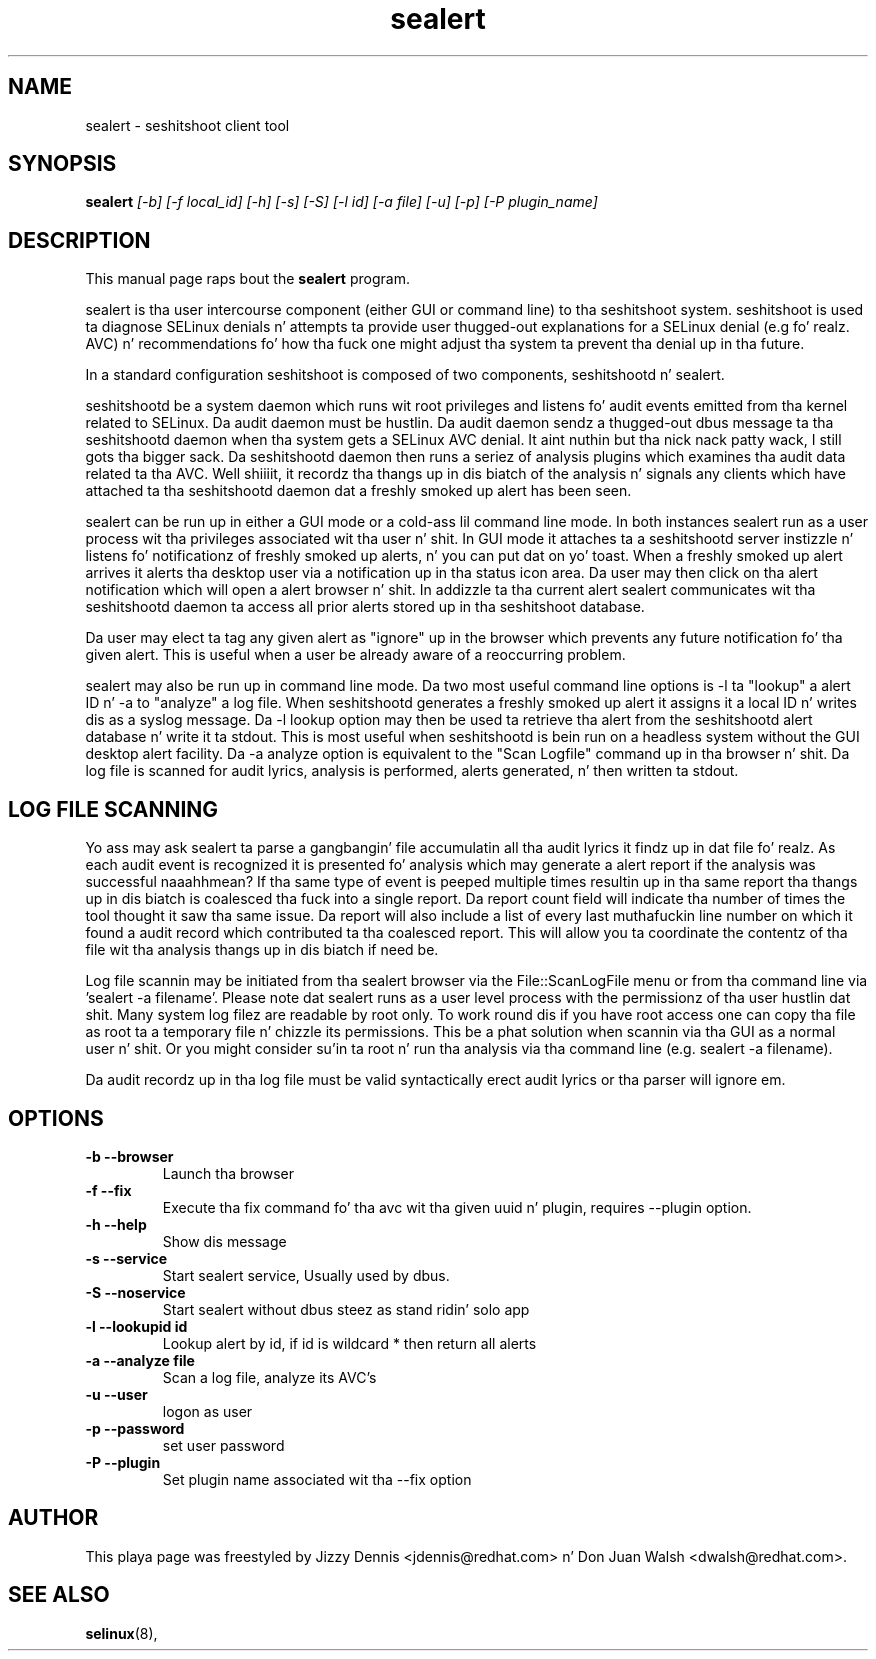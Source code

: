 .TH "sealert" "8" "20061121" "" ""
.SH "NAME"
sealert \- seshitshoot client tool

.SH "SYNOPSIS"
.B sealert
.I [\-b] [-f local_id] [-h] [-s] [-S] [\-l id] [\-a file] [-u] [-p] [-P plugin_name]

.SH "DESCRIPTION"
This manual page raps bout the
.BR sealert
program.
.P
sealert is tha user intercourse component (either GUI or command line)
to tha seshitshoot system. seshitshoot is used ta diagnose
SELinux denials n' attempts ta provide user thugged-out explanations for
a SELinux denial (e.g fo' realz. AVC) n' recommendations fo' how tha fuck one might
adjust tha system ta prevent tha denial up in tha future.
.P
In a standard configuration seshitshoot is composed of two
components, seshitshootd n' sealert.
.P
seshitshootd be a system daemon which runs wit root privileges and
listens fo' audit events emitted from tha kernel related to
SELinux. Da audit daemon must be hustlin.  Da audit daemon sendz a thugged-out dbus 
message ta tha seshitshootd daemon when tha system gets a SELinux AVC 
denial. It aint nuthin but tha nick nack patty wack, I still gots tha bigger sack.  Da seshitshootd daemon then runs a seriez of analysis plugins 
which examines tha audit data related ta tha AVC. Well shiiiit, it recordz tha thangs up in dis biatch of 
the analysis n' signals any clients which have attached ta tha 
seshitshootd daemon dat a freshly smoked up alert has been seen.
.P
sealert can be run up in either a GUI mode or a cold-ass lil command line mode. In
both instances sealert run as a user process wit tha privileges
associated wit tha user n' shit. In GUI mode it attaches ta a seshitshootd
server instizzle n' listens fo' notificationz of freshly smoked up alerts, n' you can put dat on yo' toast. When a freshly smoked up alert 
arrives it alerts tha desktop user via a notification up in tha status icon area. 
Da user may then click on tha alert notification which will open a alert 
browser n' shit. In addizzle ta tha current alert sealert communicates wit tha 
seshitshootd daemon ta access all prior alerts stored up in tha seshitshoot
database.
.P
Da user may elect ta tag any given alert as "ignore" up in the
browser which prevents any future notification fo' tha given
alert. This is useful when a user be already aware of a reoccurring
problem. 
.P
sealert may also be run up in command line mode. Da two most useful
command line options is -l ta "lookup" a alert ID n' -a to
"analyze" a log file. When seshitshootd generates a freshly smoked up alert it
assigns it a local ID n' writes dis as a syslog message. Da -l
lookup option may then be used ta retrieve tha alert from the
seshitshootd alert database n' write it ta stdout. This is most
useful when seshitshootd is bein run on a headless system without
the GUI desktop alert facility. Da -a analyze option is equivalent to
the "Scan Logfile" command up in tha browser n' shit. Da log file is scanned for
audit lyrics, analysis is performed, alerts generated, n' then
written ta stdout. 

.SH "LOG FILE SCANNING"
Yo ass may ask sealert ta parse a gangbangin' file accumulatin all tha audit
lyrics it findz up in dat file fo' realz. As each audit event is recognized it
is presented fo' analysis which may generate a alert report if the
analysis was successful naaahhmean? If tha same type of event is peeped multiple times
resultin up in tha same report tha thangs up in dis biatch is coalesced tha fuck into a single
report. Da report count field will indicate tha number of times the
tool thought it saw tha same issue. Da report will also include a
list of every last muthafuckin line number on which it found a audit record which
contributed ta tha coalesced report. This will allow you ta coordinate
the contentz of tha file wit tha analysis thangs up in dis biatch if need be.
.P
Log file scannin may be initiated from tha sealert browser via the
File::ScanLogFile menu or from tha command line via 'sealert -a
filename'. Please note dat sealert runs as a user level process with
the permissionz of tha user hustlin dat shit. Many system log filez are
readable by root only. To work round dis if you have root access one
can copy tha file as root ta a temporary file n' chizzle its
permissions. This be a phat solution when scannin via tha GUI as a
normal user n' shit. Or you might consider su'in ta root n' run tha analysis
via tha command line (e.g. sealert -a filename).
.P
Da audit recordz up in tha log file must be valid syntactically erect
audit lyrics or tha parser will ignore em.

.SH "OPTIONS"
.TP 
.B \-b \-\-browser        
Launch tha browser
.TP 
.B \-f \-\-fix
Execute tha fix command fo' tha avc wit tha given uuid n' plugin, requires --plugin option.
.TP 
.B \-h \-\-help           
Show dis message
.TP 
.B \-s \-\-service        
Start sealert service,  Usually used by dbus.
.TP 
.B \-S \-\-noservice      
Start sealert without dbus steez as stand ridin' solo app
.TP 
.B \-l \-\-lookupid id    
Lookup alert by id, if id is wildcard * then return all alerts
.TP 
.B \-a \-\-analyze file   
Scan a log file, analyze its AVC's
.TP 
.B \-u \-\-user        
logon as user
.TP 
.B \-p \-\-password        
set user password
.TP 
.B \-P \-\-plugin
Set plugin name associated wit tha --fix option

.SH "AUTHOR"
This playa page was freestyled by Jizzy Dennis <jdennis@redhat.com> n' Don Juan Walsh <dwalsh@redhat.com>.

.SH "SEE ALSO"
.BR selinux (8),
